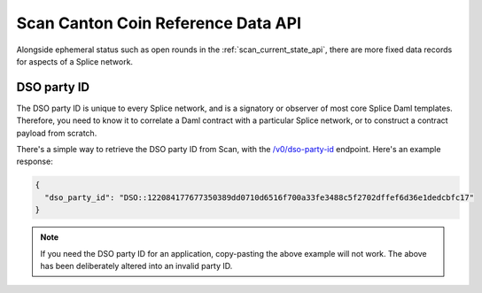 ..
   Copyright (c) 2024 Digital Asset (Switzerland) GmbH and/or its affiliates. All rights reserved.
..
   SPDX-License-Identifier: Apache-2.0

.. _scan_cc_reference_data_api:

Scan Canton Coin Reference Data API
===================================

Alongside ephemeral status such as open rounds in the :ref:`scan_current_state_api`, there are more fixed data records for aspects of a Splice network.

DSO party ID
------------

The DSO party ID is unique to every Splice network, and is a signatory or observer of most core Splice Daml templates.
Therefore, you need to know it to correlate a Daml contract with a particular Splice network, or to construct a contract payload from scratch.

There's a simple way to retrieve the DSO party ID from Scan, with the `/v0/dso-party-id <scan_openapi.html#get--v0-dso-party-id>`_ endpoint.
Here's an example response:

.. code-block:: json

    {
      "dso_party_id": "DSO::122084177677350389dd0710d6516f700a33fe3488c5f2702dffef6d36e1dedcbfc17"
    }

.. note:: If you need the DSO party ID for an application, copy-pasting the above example will not work.
    The above has been deliberately altered into an invalid party ID.
